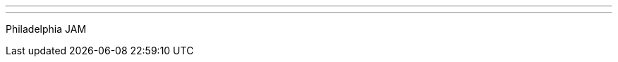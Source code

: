---
:page-eventTitle: Philadelphia JAM
:page-eventStartDate: “2019-01-02T18:00:00”                 
:page-eventLink: https://www.meetup.com/Philadelphia-Jenkins-Area-Meetup/events/wlsptpyzcbdb/
---
Philadelphia JAM
